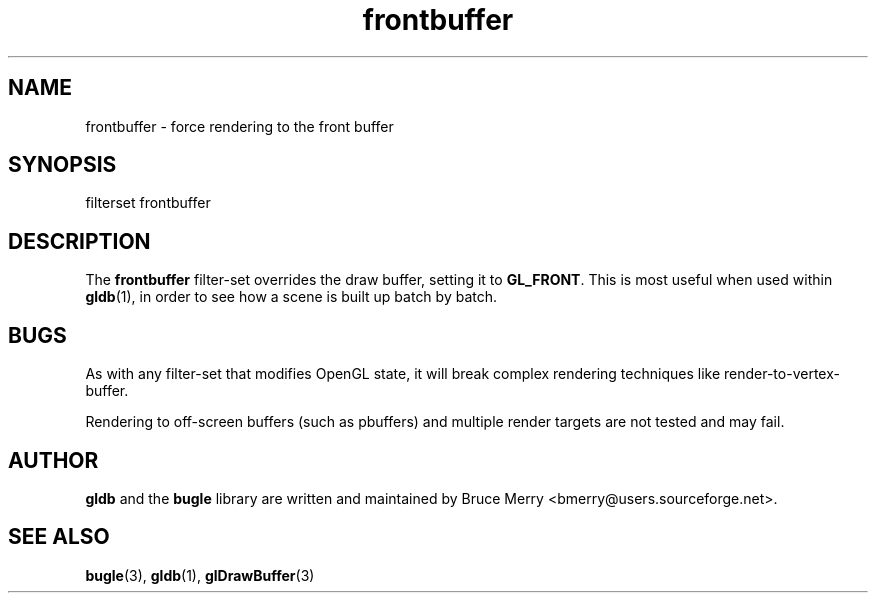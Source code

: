 .TH frontbuffer 7 "May 2006" BUGLE "User manual"
.SH NAME
frontbuffer \- force rendering to the front buffer
.SH SYNOPSIS
.nf
filterset frontbuffer
.SH DESCRIPTION
The
.B frontbuffer
filter-set overrides the draw buffer, setting it to
.BR GL_FRONT .
This is most useful when used within
.BR gldb (1),
in order to see how a scene is built up batch by batch.
.SH BUGS
As with any filter-set that modifies OpenGL state, it will break
complex rendering techniques like render-to-vertex-buffer.

Rendering to off-screen buffers (such as pbuffers) and multiple render
targets are not tested and may fail.
.SH AUTHOR
.B gldb
and the
.B bugle
library are written and maintained by Bruce Merry
<bmerry@users.sourceforge.net>.
.SH SEE ALSO
.BR bugle (3),
.BR gldb (1),
.BR glDrawBuffer (3)
